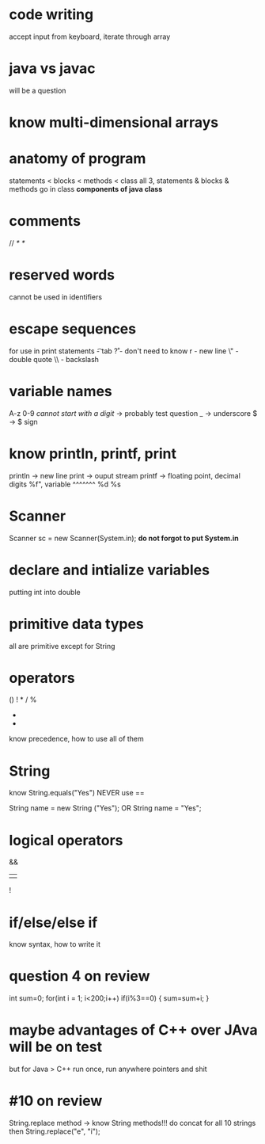 * code writing
accept input from keyboard, iterate through array

* java vs javac
will be a question

* know multi-dimensional arrays

* anatomy of program
statements < blocks < methods < class
all 3, statements & blocks & methods go in class
*components of java class*

* comments
//
/*
*/

* reserved words
cannot be used in identifiers

* escape sequences
for use in print statements
\t - tab
\r ? - don't need to know r
\n - new line
\" - double quote
\\ - backslash

* variable names
A-z
0-9 /cannot start with a digit/ -> probably test question
_ -> underscore
$  -> $ sign

* know println, printf, print
println -> new line
print -> ouput stream
printf -> floating point, decimal digits
%f", variable ^^^^^^^
%d
%s

* Scanner
Scanner sc = new Scanner(System.in); *do not forgot to put System.in*

* declare and intialize variables
putting int into double

 

* primitive data types
all are primitive except for String


* operators
()
!
*
/
%
+
-
know precedence, how to use all of them

* String
know String.equals("Yes")
NEVER use ==

String name = new String ("Yes");
OR
String name = "Yes";

* logical operators
&&
||
!

* if/else/else if
know syntax, how to write it

* question 4 on review
int sum=0;
for(int i = 1; i<200;i++)
      if(i%3==0)
      {
        sum=sum+i;
      }

* maybe advantages of C++ over JAva will be on test
but for Java > C++
run once, run anywhere
pointers and shit

* #10 on review
String.replace method -> know String methods!!!
do concat for all 10 strings
then String.replace("e", "i");
